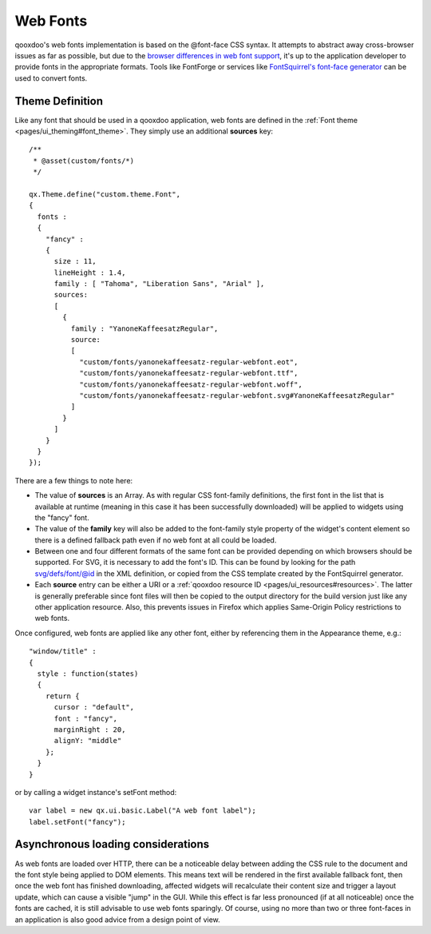 .. _pages/ui_webfonts#webfonts:

Web Fonts
*********

qooxdoo's web fonts implementation is based on the @font-face CSS syntax. It attempts to abstract away cross-browser issues as far as possible, but due to the `browser differences in web font support <http://webfonts.info/resources/overview-of-browser-support>`_, it's up to the application developer to provide fonts in the appropriate formats.
Tools like FontForge or services like `FontSquirrel's font-face generator <http://www.fontsquirrel.com/fontface/generator>`_ can be used to convert fonts.

.. _pages/ui_webfonts#theme_definition:

Theme Definition
----------------
Like any font that should be used in a qooxdoo application, web fonts are defined in the :ref:`Font theme <pages/ui_theming#font_theme>`. They simply use an additional **sources** key:

::

    /**
     * @asset(custom/fonts/*)
     */

    qx.Theme.define("custom.theme.Font",
    {
      fonts :
      {
        "fancy" :
        {
          size : 11,
          lineHeight : 1.4,
          family : [ "Tahoma", "Liberation Sans", "Arial" ],
          sources:
          [
            {
              family : "YanoneKaffeesatzRegular",
              source:
              [
                "custom/fonts/yanonekaffeesatz-regular-webfont.eot",
                "custom/fonts/yanonekaffeesatz-regular-webfont.ttf",
                "custom/fonts/yanonekaffeesatz-regular-webfont.woff",
                "custom/fonts/yanonekaffeesatz-regular-webfont.svg#YanoneKaffeesatzRegular"
              ]
            }
          ]
        }
      }
    });

There are a few things to note here:

* The value of **sources** is an Array. As with regular CSS font-family definitions, the first font in the list that is available at runtime (meaning in this case it has been successfully downloaded) will be applied to widgets using the "fancy" font.
* The value of the **family** key will also be added to the font-family style property of the widget's content element so there is a defined fallback path even if no web font at all could be loaded.
* Between one and four different formats of the same font can be provided depending on which browsers should be supported. For SVG, it is necessary to add the font's ID. This can be found by looking for the path svg/defs/font/@id in the XML definition, or copied from the CSS template created by the FontSquirrel generator.
* Each **source** entry can be either a URI or a :ref:`qooxdoo resource ID <pages/ui_resources#resources>`. The latter is generally preferable since font files will then be copied to the output directory for the build version just like any other application resource. Also, this prevents issues in Firefox which applies Same-Origin Policy restrictions to web fonts.

Once configured, web fonts are applied like any other font, either by referencing them in the Appearance theme, e.g.:

::

    "window/title" :
    {
      style : function(states)
      {
        return {
          cursor : "default",
          font : "fancy",
          marginRight : 20,
          alignY: "middle"
        };
      }
    }

or by calling a widget instance's setFont method:

::

  var label = new qx.ui.basic.Label("A web font label");
  label.setFont("fancy");

Asynchronous loading considerations
-----------------------------------
As web fonts are loaded over HTTP, there can be a noticeable delay between adding the CSS rule to the document and the font style being applied to DOM elements. This means text will be rendered in the first available fallback font, then once the web font has finished downloading, affected widgets will recalculate their content size and trigger a layout update, which can cause a visible "jump" in the GUI. While this effect is far less pronounced (if at all noticeable) once the fonts are cached, it is still advisable to use web fonts sparingly.
Of course, using no more than two or three font-faces in an application is also good advice from a design point of view.
